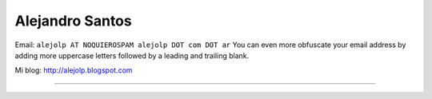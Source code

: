 
Alejandro Santos
----------------

Email: ``alejolp AT NOQUIEROSPAM alejolp DOT com DOT ar`` You can even more obfuscate your email address by adding more uppercase letters followed by a leading and trailing blank.

Mi blog: http://alejolp.blogspot.com

-------------------------



.. ############################################################################



